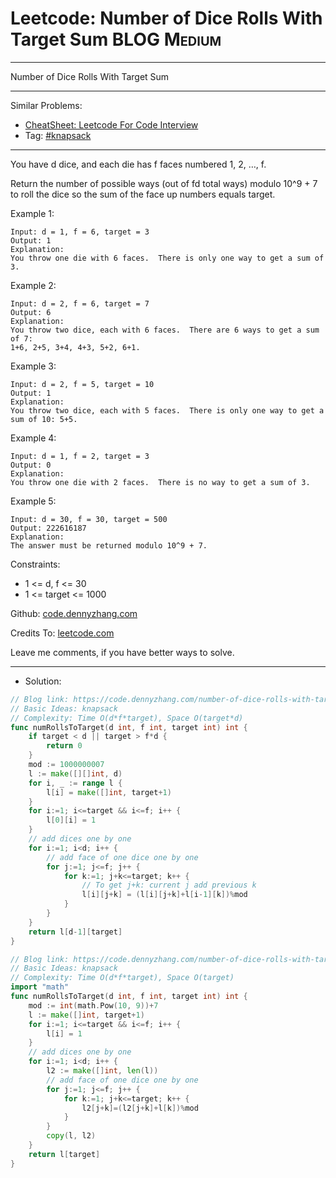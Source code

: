 * Leetcode: Number of Dice Rolls With Target Sum                 :BLOG:Medium:
#+STARTUP: showeverything
#+OPTIONS: toc:nil \n:t ^:nil creator:nil d:nil
:PROPERTIES:
:type:     knapsack
:END:
---------------------------------------------------------------------
Number of Dice Rolls With Target Sum
---------------------------------------------------------------------
#+BEGIN_HTML
<a href="https://github.com/dennyzhang/code.dennyzhang.com/tree/master/problems/number-of-dice-rolls-with-target-sum"><img align="right" width="200" height="183" src="https://www.dennyzhang.com/wp-content/uploads/denny/watermark/github.png" /></a>
#+END_HTML
Similar Problems:
- [[https://cheatsheet.dennyzhang.com/cheatsheet-leetcode-A4][CheatSheet: Leetcode For Code Interview]]
- Tag: [[https://code.dennyzhang.com/tag/knapsack][#knapsack]]
---------------------------------------------------------------------
You have d dice, and each die has f faces numbered 1, 2, ..., f.

Return the number of possible ways (out of fd total ways) modulo 10^9 + 7 to roll the dice so the sum of the face up numbers equals target.
 
Example 1:
#+BEGIN_EXAMPLE
Input: d = 1, f = 6, target = 3
Output: 1
Explanation: 
You throw one die with 6 faces.  There is only one way to get a sum of 3.
#+END_EXAMPLE

Example 2:
#+BEGIN_EXAMPLE
Input: d = 2, f = 6, target = 7
Output: 6
Explanation: 
You throw two dice, each with 6 faces.  There are 6 ways to get a sum of 7:
1+6, 2+5, 3+4, 4+3, 5+2, 6+1.
#+END_EXAMPLE

Example 3:
#+BEGIN_EXAMPLE
Input: d = 2, f = 5, target = 10
Output: 1
Explanation: 
You throw two dice, each with 5 faces.  There is only one way to get a sum of 10: 5+5.
#+END_EXAMPLE

Example 4:
#+BEGIN_EXAMPLE
Input: d = 1, f = 2, target = 3
Output: 0
Explanation: 
You throw one die with 2 faces.  There is no way to get a sum of 3.
#+END_EXAMPLE

Example 5:
#+BEGIN_EXAMPLE
Input: d = 30, f = 30, target = 500
Output: 222616187
Explanation: 
The answer must be returned modulo 10^9 + 7.
#+END_EXAMPLE
 
Constraints:

- 1 <= d, f <= 30
- 1 <= target <= 1000

Github: [[https://github.com/dennyzhang/code.dennyzhang.com/tree/master/problems/number-of-dice-rolls-with-target-sum][code.dennyzhang.com]]

Credits To: [[https://leetcode.com/problems/number-of-dice-rolls-with-target-sum/description/][leetcode.com]]

Leave me comments, if you have better ways to solve.
---------------------------------------------------------------------
- Solution:
#+BEGIN_SRC go
// Blog link: https://code.dennyzhang.com/number-of-dice-rolls-with-target-sum
// Basic Ideas: knapsack
// Complexity: Time O(d*f*target), Space O(target*d)
func numRollsToTarget(d int, f int, target int) int {
    if target < d || target > f*d {
        return 0
    }
	mod := 1000000007
    l := make([][]int, d)
    for i, _ := range l {
        l[i] = make([]int, target+1)
    }
    for i:=1; i<=target && i<=f; i++ {
        l[0][i] = 1
    }
    // add dices one by one
    for i:=1; i<d; i++ {
        // add face of one dice one by one
        for j:=1; j<=f; j++ {
            for k:=1; j+k<=target; k++ {
                // To get j+k: current j add previous k                 
                l[i][j+k] = (l[i][j+k]+l[i-1][k])%mod
            }
        }
    }
    return l[d-1][target]
}
#+END_SRC

#+BEGIN_SRC go
// Blog link: https://code.dennyzhang.com/number-of-dice-rolls-with-target-sum
// Basic Ideas: knapsack
// Complexity: Time O(d*f*target), Space O(target)
import "math"
func numRollsToTarget(d int, f int, target int) int {
    mod := int(math.Pow(10, 9))+7
    l := make([]int, target+1)
    for i:=1; i<=target && i<=f; i++ {
        l[i] = 1
    }
    // add dices one by one
    for i:=1; i<d; i++ {
        l2 := make([]int, len(l))
        // add face of one dice one by one
        for j:=1; j<=f; j++ {
            for k:=1; j+k<=target; k++ {
                l2[j+k]=(l2[j+k]+l[k])%mod
            }
        }
        copy(l, l2)
    }
    return l[target]
}

#+END_SRC

#+BEGIN_HTML
<div style="overflow: hidden;">
<div style="float: left; padding: 5px"> <a href="https://www.linkedin.com/in/dennyzhang001"><img src="https://www.dennyzhang.com/wp-content/uploads/sns/linkedin.png" alt="linkedin" /></a></div>
<div style="float: left; padding: 5px"><a href="https://github.com/dennyzhang"><img src="https://www.dennyzhang.com/wp-content/uploads/sns/github.png" alt="github" /></a></div>
<div style="float: left; padding: 5px"><a href="https://www.dennyzhang.com/slack" target="_blank" rel="nofollow"><img src="https://www.dennyzhang.com/wp-content/uploads/sns/slack.png" alt="slack"/></a></div>
</div>
#+END_HTML
